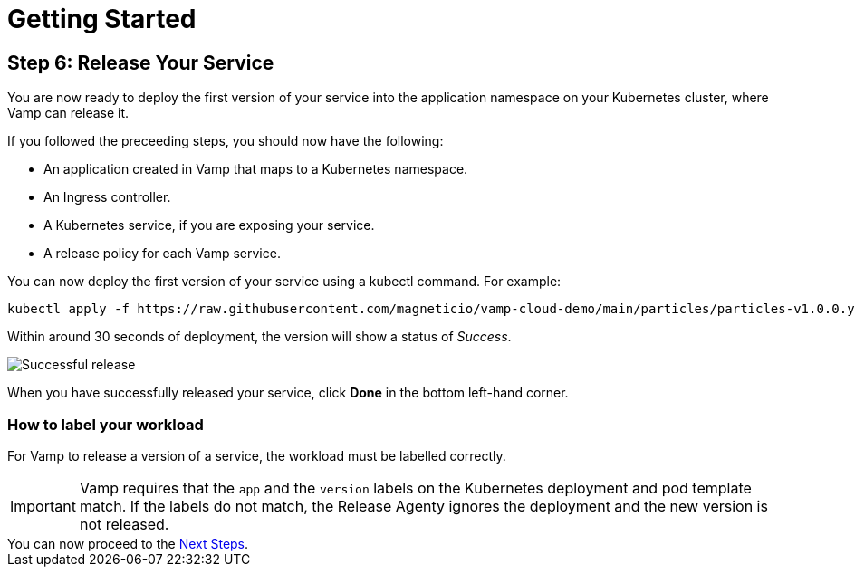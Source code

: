 = Getting Started
:page-layout: classic-docs
:page-liquid:
:icons: font
:toc: macro

== Step 6: Release Your Service

You are now ready to deploy the first version of your service into the application namespace on your Kubernetes cluster, where Vamp can release it.

If you followed the preceeding steps, you should now have the following:

* An application created in Vamp that maps to a Kubernetes namespace.
* An Ingress controller.
* A Kubernetes service, if you are exposing your service.
* A release policy for each Vamp service.

You can now deploy the first version of your service using a kubectl command. For example:

[source,shell]
kubectl apply -f https://raw.githubusercontent.com/magneticio/vamp-cloud-demo/main/particles/particles-v1.0.0.yaml

Within around 30 seconds of deployment, the version will show a status of _Success_.

image::quickstart-step6-success.png[Successful release]

When you have successfully released your service, click *Done* in the bottom left-hand corner.

=== How to label your workload

For Vamp to release a version of a service, the workload must be labelled correctly.

IMPORTANT: Vamp requires that the `app` and the `version` labels on the Kubernetes deployment and pod template match. If the labels do not match, the Release Agenty ignores the deployment and the new version is not released.

// provide an example here, highlighting the relevant parts of the YAML file.

[sidebar]
You can now proceed to the <<next-steps#,Next Steps>>.